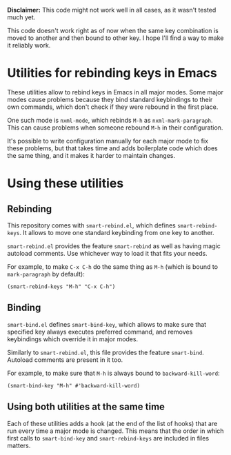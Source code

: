 *Disclaimer:* This code might not work well in all cases, as it wasn't tested
 much yet.

This code doesn't work right as of now when the same key combination is moved
to another and then bound to other key. I hope I'll find a way to make it
reliably work.

* Utilities for rebinding keys in Emacs
These utilities allow to rebind keys in Emacs in all major modes. Some major
modes cause problems because they bind standard keybindings to their own
commands, which don't check if they were rebound in the first place.

One such mode is ~nxml-mode~, which rebinds =M-h= as ~nxml-mark-paragraph~.
This can cause problems when someone rebound =M-h= in their configuration.

It's possible to write configuration manually for each major mode to fix these
problems, but that takes time and adds boilerplate code which does the same
thing, and it makes it harder to maintain changes.

* Using these utilities
** Rebinding
This repository comes with =smart-rebind.el=, which defines
~smart-rebind-keys~. It allows to move one standard keybinding from one key to
another.

=smart-rebind.el= provides the feature ~smart-rebind~ as well as having magic
autoload comments. Use whichever way to load it that fits your needs.

For example, to make =C-x C-h= do the same thing as =M-h= (which is bound to
~mark-paragraph~ by default):
#+BEGIN_SRC elisp
(smart-rebind-keys "M-h" "C-x C-h")
#+END_SRC

** Binding
=smart-bind.el= defines ~smart-bind-key~, which allows to make sure that
specified key always executes preferred command, and removes keybindings which
override it in major modes.

Similarly to =smart-rebind.el=, this file provides the feature ~smart-bind~.
Autoload comments are present in it too.

For example, to make sure that =M-h= is always bound to ~backward-kill-word~:
#+BEGIN_SRC elisp
(smart-bind-key "M-h" #'backward-kill-word)
#+END_SRC

** Using both utilities at the same time
Each of these utilities adds a hook (at the end of the list of hooks) that are
run every time a major mode is changed. This means that the order in which
first calls to ~smart-bind-key~ and ~smart-rebind-keys~ are included in files
matters.
